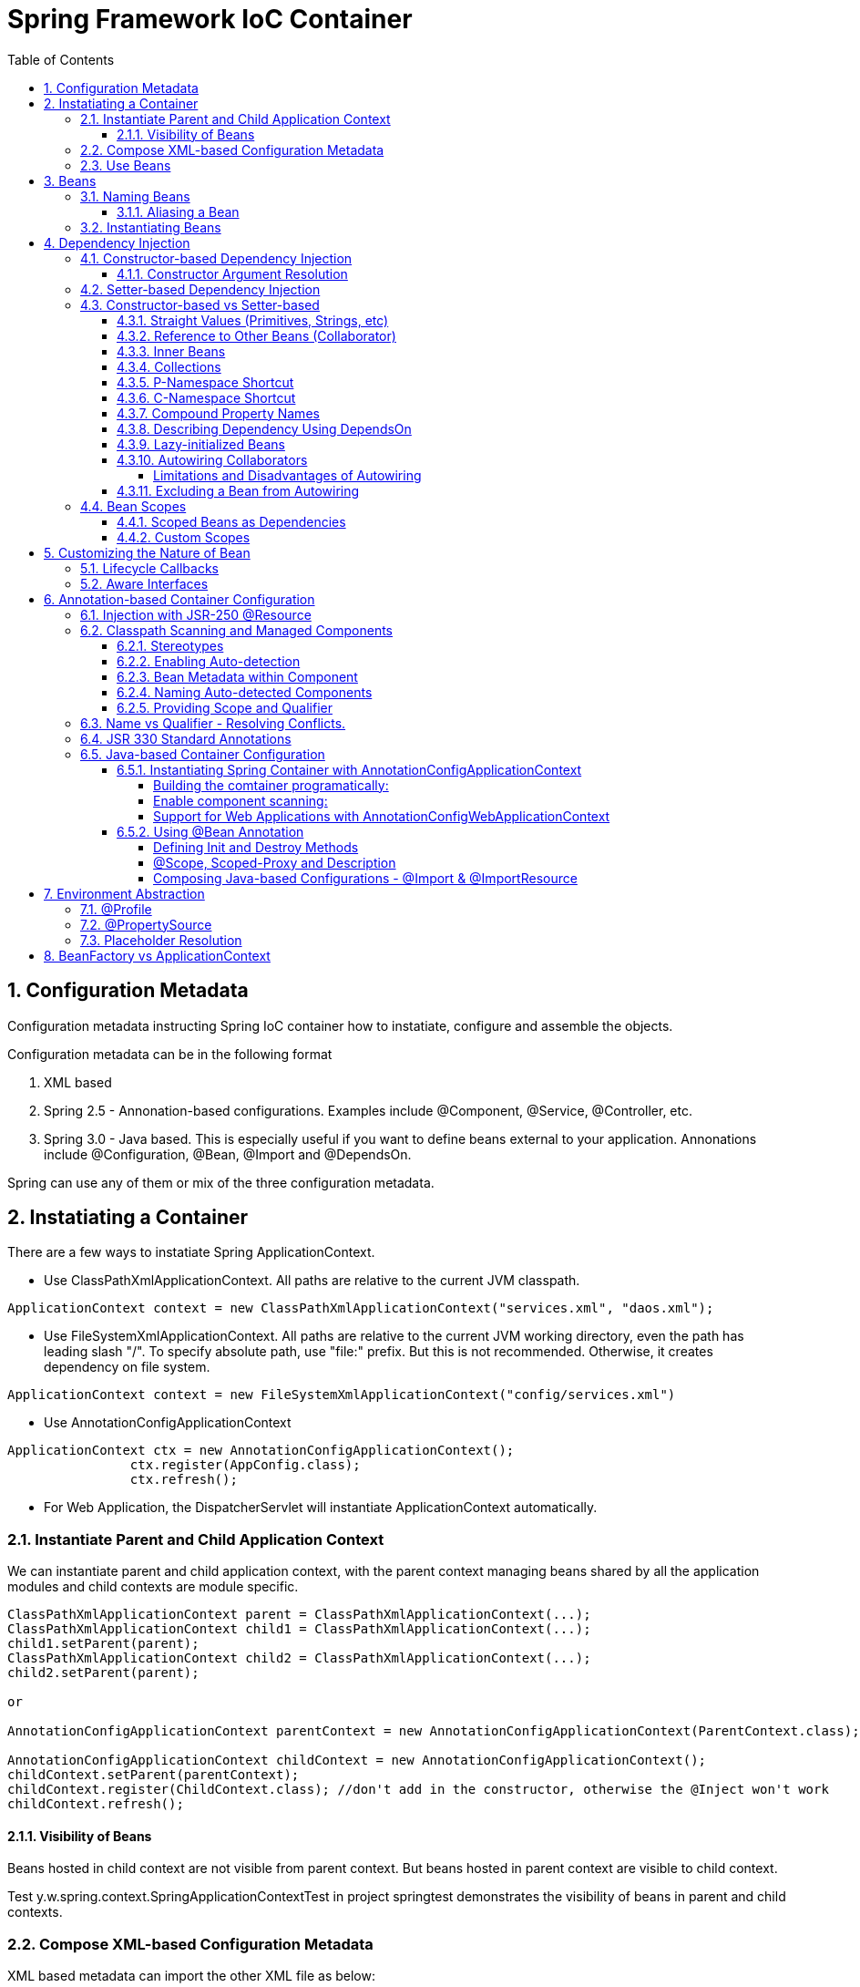 = Spring Framework IoC Container
:sectnums:
:toc:
:toclevels: 4
:toc-title: Table of Contents

== Configuration Metadata
Configuration metadata instructing Spring IoC container how to instatiate, configure and assemble the objects.

Configuration metadata can be in the following format

. XML based
. Spring 2.5 - Annonation-based configurations. Examples include @Component, @Service, @Controller, etc.
. Spring 3.0 - Java based. This is especially useful if you want to define beans external to your application. Annonations include @Configuration, @Bean, @Import and @DependsOn.

Spring can use any of them or mix of the three configuration metadata.

== Instatiating a Container

There are a few ways to instatiate Spring ApplicationContext.

* Use ClassPathXmlApplicationContext. All paths are relative to the current JVM classpath.
....
ApplicationContext context = new ClassPathXmlApplicationContext("services.xml", "daos.xml");
....
* Use FileSystemXmlApplicationContext. All paths are relative to the current JVM working directory, even the path has leading slash "/". To specify absolute path, use "file:" prefix. But this is not recommended. Otherwise, it creates dependency on file system.
....
ApplicationContext context = new FileSystemXmlApplicationContext("config/services.xml")
....
* Use AnnotationConfigApplicationContext
....
ApplicationContext ctx = new AnnotationConfigApplicationContext();
		ctx.register(AppConfig.class);
		ctx.refresh();
....
* For Web Application, the DispatcherServlet will instantiate ApplicationContext automatically.

=== Instantiate Parent and Child Application Context
We can instantiate parent and child application context, with the parent context managing beans shared by all the application modules and child contexts are module specific.

....
ClassPathXmlApplicationContext parent = ClassPathXmlApplicationContext(...);
ClassPathXmlApplicationContext child1 = ClassPathXmlApplicationContext(...);
child1.setParent(parent);
ClassPathXmlApplicationContext child2 = ClassPathXmlApplicationContext(...);
child2.setParent(parent);

or

AnnotationConfigApplicationContext parentContext = new AnnotationConfigApplicationContext(ParentContext.class);

AnnotationConfigApplicationContext childContext = new AnnotationConfigApplicationContext();
childContext.setParent(parentContext);
childContext.register(ChildContext.class); //don't add in the constructor, otherwise the @Inject won't work
childContext.refresh();
....

==== Visibility of Beans
Beans hosted in child context are not visible from parent context. But beans hosted in parent context are visible to child context.

Test y.w.spring.context.SpringApplicationContextTest in project springtest demonstrates the visibility of beans in parent and child contexts.

=== Compose XML-based Configuration Metadata
XML based metadata can import the other XML file as below:

[source,xml]
----
<beans>
    <import resource="services.xml"/>
    <import resource="resources/messageSource.xml"/>
    <import resource="/resources/themeSource.xml"/>

    <bean id="bean1" class="..."/>
    <bean id="bean2" class="..."/>
</beans>
----

All location paths are relative to the definition file doing the importing, so services.xml must be in the same directory or classpath location as the file doing the importing, while messageSource.xml and themeSource.xml must be in a resources location below the location of the importing file. As you can see, a leading slash is ignored. However, given that these paths are relative, it is better form not to use the slash at all. The contents of the files being imported, including the top level <beans/> element, must be valid XML bean definitions, according to the Spring Schema.

=== Use Beans
The beans can be retrieved as below:

....
ClassA a = ctx.getBean("beanName", ClassA.class);
ClassA a = ctx.getBean(ClassA.class); // if only one instance
ClassA a = ctx.getBean("beanName");
....

Calling application context to get beans creates dependency on Spring framework. Indeed, your application code should have no calls to the getBean() method at all and thus have no dependency on Spring APIs at all.

== Beans
A bean is any Java object which is instantiated, initialized, and assembled by Spring IoC container. Also, any object created outside the container can be registered as a bean to be managed by the application context.

Beans that are singleton-scoped and set to be pre-instantiated (the default) are created when the container is created. Scopes are defined in Bean Scopes. Otherwise, the bean is created only when it is requested. Creation of a bean potentially causes a graph of beans to be created, as the bean’s dependencies and its dependencies' dependencies (and so on) are created and assigned.

Properties of a bean include

. Class - fully qualified Java class.
. Name - name of the bean which must be unique in the IoC container.
. Scope - Bean scope which can be singleton, prototype, session, request, etc.
. Constructor arguments.
. Properties.
. Lazy initialization mode.
. Initialization method.
. Destruction method.

Register an object created outside the container:
....
ClassA a = new ClassA(); // created outside the container.

BeanFactory beanFactory = ctx.getBeanFactory();
beanFactory.registerSingleton(a);
....

=== Naming Beans
Every bean has one or more identifiers. These identifiers must be unique within the container that hosts the bean. In a bean definition itself, you can supply more than one name for the bean, by using a combination of up to one name specified by the id attribute and any number of other names in the name attribute

. In XML-based configuration metadata, you can use id attribute, the name attribute or both to specify the bean identifiers.
. Id attribute specifies exactly one id.
. Name can have special characters.
. Name attribute can have multiple names, separated by comma or semicolon or white space.
. Id and name are not mandatory. In abscence of id and name, the container will generate a unique name for the bean.
. The convention is to use the standard Java convention for instance field names when naming beans. That is, bean names start with a lowercase letter and are camel-cased from there.

==== Aliasing a Bean
Aliases can be assigned to beans outside the bean definition. Specifying all aliases where the bean is actually defined is not always adequate, however. It is sometimes desirable to introduce an alias for a bean that is defined elsewhere.

....
<alias name="myApp-dataSource" alias="subsystemA-dataSource"/>
<alias name="myApp-dataSource" alias="subsystemB-dataSource"/>
....

=== Instantiating Beans
Bean can be instantiated in two ways:

. container calls the constructor reflectively to create an instance. This is equivalent to Java code with the new operator.
. container invokes a static factory method on a class to create the bean.

[source]
----
<bean name="bean1" class="y.w.Example"/>                                      // <1>
<bean id="bean2" class="y.w.ClientService"  factory-method="createInstance"/> // <2>

where

public class ClientService {
private static ClientService clientService = new ClientService();
    private ClientService() {}

    public static ClientService createInstance() {                          // <3>
        return clientService;
    }
}

<bean id="serviceLocator" class="examples.DefaultServiceLocator" />
<bean id="clientService" factory-bean="serviceLocator"
                         factory-method="createClientServiceInstance"/>     // <4>
----
<1> Instantiate bean with constructor.
<2> Instantiate bean by invoking the static factor method.
<3> Factory method.
<4> Calls a bean's factory method to instantiate a bean.

== Dependency Injection
Objects define dependencies through

. constructor arguments.
. arguments to factory method.
. properties that are set on the object after it is instantiated.

The container then injects the dependencies when it creates the bean. This is called Inversion of Control (IoC), or DI (Dependency Injection).

=== Constructor-based Dependency Injection
Constructor-based DI is accomplished by the container invoking a constructor with a number of arguments, each representing a dependency. Calling a static factory method with specific arguments to construct the bean is nearly equivalent, and this discussion treats arguments to a constructor and to a static factory method similarly.

==== Constructor Argument Resolution

* Matching the argument's type in the same order in which those arguments are supplied to the constructor.

....
<beans>
    <bean id="beanOne" class="x.y.ThingOne">
        <constructor-arg ref="beanTwo"/>                        <1>
        <constructor-arg ref="beanThree"/>
    </bean>
    <bean id="beanTwo" class="x.y.ThingTwo"/>
    <bean id="beanThree" class="x.y.ThingThree"/>

    <bean id="exampleBean" class="examples.ExampleBean">        <2>
        <constructor-arg type="int" value="7500000"/>
        <constructor-arg type="java.lang.String" value="42"/>
    </bean>
</beans>
....
<1> Matching argument types.
<2> For simple types, matching argument types by explicitly specifying types.

* Constructor Argument Index
....
<bean id="exampleBean" class="examples.ExampleBean">
    <constructor-arg index="0" value="7500000"/>
    <constructor-arg index="1" value="42"/>
</bean>
....

* Constructor Argument Name
....
<bean id="exampleBean" class="examples.ExampleBean">
    <constructor-arg name="years" value="7500000"/>
    <constructor-arg name="ultimateAnswer" value="42"/>
</bean>
....
Keep in mind that, to make this work out of the box, your code must be compiled with the debug flag enabled so that Spring can look up the parameter name from the constructor. If you cannot or do not want to compile your code with the debug flag, you can use the @ConstructorProperties JDK annotation to explicitly name your constructor arguments. The sample class would then have to look as follows:
....
public class ExampleBean {
    ...
    @ConstructorProperties({"years", "ultimateAnswer"})      <1>
    public ExampleBean(int years, String ultimateAnswer) {
        this.years = years;
        this.ultimateAnswer = ultimateAnswer;
    }
}
....
<1> Assign names to constructor arguments so that they can be used in the bean definition.

=== Setter-based Dependency Injection
Setter-based DI is accomplished by the container calling setter methods on your beans after invoking a no-argument constructor or a no-argument static factory method to instantiate your bean.

=== Constructor-based vs Setter-based

. it is a good rule of thumb to use constructors for mandatory dependencies and setter methods or configuration methods for optional dependencies.
. constructor injection with programmatic validation of arguments is preferable.
. constructor injection lets you implement application components as immutable objects and ensures that required dependencies are not null.
. Setter injection should primarily only be used for optional dependencies that can be assigned reasonable default values within the class.

==== Straight Values (Primitives, Strings, etc)
. The value attribute of the <property/> element specifies a property or constructor argument as a human-readable string representation.
. Spring’s [white blue-background]#conversion service# is used to convert these values from a String to the actual type of the property or argument.

....
<bean id="myDataSource" class="org.apache.commons.dbcp.BasicDataSource" destroy-method="close">
    <property name="driverClassName" value="com.mysql.jdbc.Driver"/>
    <property name="url" value="jdbc:mysql://localhost:3306/mydb"/>
    <property name="username" value="root"/>
    <property name="password" value="masterkaoli"/>
</bean>
....
==== Reference to Other Beans (Collaborator)
"ref" can be used to refer to another bean.

....
<bean id="accountService"  class="org.springframework.aop.framework.ProxyFactoryBean">
    <property name="target">
        <ref parent="accountService"/>                      <1>
    </property>
</bean>
....
<1> accountService is a bean defined elsewhere.

==== Inner Beans
....
<bean id="outer" class="...">
    <property name="target">
        <bean class="com.example.Person"> <!-- this is the inner bean -->
            <property name="name" value="Fiona Apple"/>
            <property name="age" value="25"/>
        </bean>
    </property>
</bean>
....

==== Collections
....
<bean id="moreComplexObject" class="example.ComplexObject">
    <!-- results in a setAdminEmails(java.util.Properties) call -->
    <property name="adminEmails">
        <props>
            <prop key="administrator">administrator@example.org</prop>
            <prop key="support">support@example.org</prop>
            <prop key="development">development@example.org</prop>
        </props>
    </property>
    <!-- results in a setSomeList(java.util.List) call -->
    <property name="someList">
        <list>
            <value>a list element followed by a reference</value>
            <ref bean="myDataSource" />
        </list>
    </property>
    <!-- results in a setSomeMap(java.util.Map) call -->
    <property name="someMap">
        <map>
            <entry key="an entry" value="just some string"/>
            <entry key ="a ref" value-ref="myDataSource"/>
        </map>
    </property>
    <!-- results in a setSomeSet(java.util.Set) call -->
    <property name="someSet">
        <set>
            <value>just some string</value>
            <ref bean="myDataSource" />
        </set>
    </property>
</bean>
....

==== P-Namespace Shortcut
The p-namespace shortcut can be used to describe property values.
....
<beans>
    <bean name="john-classic" class="com.example.Person">    <1>
        <property name="name" value="John Doe"/>
        <property name="spouse" ref="jane"/>
    </bean>

    <bean name="john-modern" class="com.example.Person"     <2>
        p:name="John Doe"
        p:spouse-ref="jane"/>                               <3>

    <bean name="jane" class="com.example.Person" p:name="Jane Doe"/>
</beans>
....
<1> classic way to describe properties
<2> Use p-namespace to describe properties
<3> Use p-namespace to describe reference to beans (a trailing -ref for bean references)

==== C-Namespace Shortcut
The c-namespace allows inline attributes for configuring the constructor arguments.
....
    <bean id="beanOne" class="x.y.ThingOne" c:thingTwo-ref="beanTwo"
             c:thingThree-ref="beanThree"                  <1>
             c:email="something@somewhere.com"/>           <2>
....
<1> describes reference to a bean, a trailing -ref for bean references.
<2> describes an argument.

==== Compound Property Names
....
<bean id="something" class="things.ThingOne">
    <property name="fred.bob.sammy" value="123" />     <1>
</bean>
....
<1> this is the same as expression in Java: *something.fred.bob.sammy = "123"*

==== Describing Dependency Using DependsOn
If a bean is a dependency of another bean, that usually means that one bean is set as a property of another. Typically you accomplish this with the <ref/> element in XML-based configuration metadata. However, sometimes dependencies between beans are less direct. An example is when a static initializer in a class needs to be triggered, such as for database driver registration. The depends-on attribute can explicitly force one or more beans to be initialized before the bean using this element is initialized.

....
<bean id="beanOne" class="ExampleBean" depends-on="manager,accountDao">
    <property name="manager" ref="manager" />
</bean>

<bean id="manager" class="ManagerBean" />
<bean id="accountDao" class="x.y.jdbc.JdbcAccountDao" />
....

==== Lazy-initialized Beans
By default, ApplicationContext implementations eagerly create and configure all singleton beans as part of the initialization process. Generally, this pre-instantiation is desirable, because errors in the configuration or surrounding environment are discovered immediately, as opposed to hours or even days later. When this behavior is not desirable, you can prevent pre-instantiation of a singleton bean by marking the bean definition as being lazy-initialized. A lazy-initialized bean tells the IoC container to create a bean instance when it is first requested, rather than at startup.

....
<bean id="lazy" class="com.something.ExpensiveToCreateBean" lazy-init="true"/>
....

==== Autowiring Collaborators

.Autowiring Modes
|===
|Mode |Explanation

|no
|(default) No autowiring

|byName
|Autowiring by property name.

|byType
|Lets a property be autowired if exactly one bean of the property type exists in the container. If more than one exists, a fatal exception is thrown, which indicates that you may not use byType autowiring for that bean

|constructor
|Analogous to byType but applies to constructor arguments. If there is not exactly one bean of the constructor argument type in the container, a fatal error is raised.
|===

===== Limitations and Disadvantages of Autowiring
. Explicit dependencies in property and constructor-arg settings always override autowiring.
. You cannot autowire simple properties such as primitives, Strings, and Classes, by design.
. Autowiring is less exact than explicit wiring.
. Multiple bean definitions within the container may match the type specified by the setter method or constructor argument to be autowired. If no unique bean definition is available, an exception is thrown.

==== Excluding a Bean from Autowiring
....
<bean name="beanName" ... autowire-candidate=false />
....

=== Bean Scopes

.Bean Scope
[width="90%",cols="30%,70%",align="left",options="header"]
|===
|Scope | Description

|singleton
|(Default) Scopes a single bean definition to a single object instance for each Spring IoC container.
|prototype
|Scopes a single bean definition to any number of object instances.

|request
|Scopes a single bean definition to the lifecycle of a single HTTP request.

|session
|Scopes a single bean definition to the lifecycle of a single HTTP session.

|application
|Scopes a single bean definition to the lifecycle of a Servletcontext.

|websocket
|Scopes a single bean definition to the lifecycle of a Websocket.
|===

==== Scoped Beans as Dependencies
If you want to inject (for example) an HTTP request-scoped bean into another bean of a longer-lived scope, you may choose to inject an AOP proxy in place of the scoped bean. That is, you need to inject a proxy object that exposes the same public interface as the scoped object but that can also retrieve the real target object from the relevant scope (such as an HTTP request) and delegate method calls onto the real object.

....
<bean id="userPreferences" class="com.something.UserPreferences" scope="session">  <1>
    <aop:scoped-proxy/>                                                            <2>
</bean>

<bean id="userManager" class="com.something.UserManager">                          <3>
    <property name="userPreferences" ref="userPreferences"/>
</bean>
....
<1> bean userPreferences is session scoped.
<2> an aop proxy is created and injected into userManager.
<3> bean userManager is a singleton which lives the whole life of the application. At certain point, the reference to userPreferences is no longer valid. So there needs to be a way to get a new instance of userPreferences. That's where aop scoped-proxy comes in to play.

The container injects this proxy object into the userManager bean, which is unaware that this UserPreferences reference is a proxy. In this example, when a UserManager instance invokes a method on the dependency-injected UserPreferences object, it is actually invoking a method on the proxy. The proxy then fetches the real UserPreferences object from (in this case) the HTTP Session and delegates the method invocation onto the retrieved real UserPreferences object.

Same configuration with Java configuration:
....
@Configuration
@EnableWebMvc
@ComponentScan("test.server")
public class AppConfig extends WebMvcConfigurerAdapter {

    @Bean(scope = DefaultScopes.SESSION)
    @ScopedProxy
    public Person getPerson() {
        return new Person();
    }
}
....

See a test y.w.spring.context.SpringApplicationContextTest in springtest project.

==== Custom Scopes
The scope can be customized as well.

== Customizing the Nature of Bean
=== Lifecycle Callbacks
The bean can implement certain interfaces to join the bean lifecycle.

. Initializing callback: InitializingBean - method afterPropertiesSet()
. Destruction callback: DisposableBean - method destroy()

Alternatively, add methods init(), dispose(), or destroy() and specify these methods in the bean definitions.

....
<bean id="customerService" class="y.w.CustomerService"
    init-method="initIt" destroy-method="cleanUp">
    <property name="message" value="someValue" />
</bean>
....

Alternatively, annotated methods with the following annotations:
. @PostConstruct
. @PreDestroy

....
public class CachingMovieLister {
    @PostConstruct
    public void populateMovieCache() {
        // populates the movie cache upon initialization...
    }
    @PreDestroy
    public void clearMovieCache() {
        // clears the movie cache upon destruction...
    }
}
....

=== Aware Interfaces
. ApplicationContextAware
. ApplicationEventPublisherAware
. BeanClassLoaderAware
. BeanFactoryAware
. BeanNameAware
. BootstrapContextAware
. LoadTimeWeaverAware
. MessageSourceAware
. NotficationPublisherAware
. ResourceLoaderAware
. ServletConfigAware
. ServletContextAware

== Annotation-based Container Configuration
[NOTE]
====
Annotation injection is performed before XML injection. Thus, the XML configuration overrides the annotations for properties weired through both approaches.
====

To register annotation based configuration:
....
<beans>
    <context:annotation-config/>
    ...
</beans>
....

* @Required - indicates that the affected bean property must be populated at configuration time. Deprecated as of Spring Framework 5.1, in favor of using constructor injection for required settings.
* @Autowired - applicable to constructors and traditional methods. Not necessary if only one constrcutor.
* @Autowired(required = false) - by default, it fails when no matching candidate beans are available. This behavior can be changed by specifying "required = false". A non-required method will not be called at all if its dependency (or one of its dependencies in case of multiple arguments) is not available.
* @Primary - because autowiring by type may lead to multiple candidates. @Primary can be used to indicate one bean as the primary candidate for autowiring to resolve the conflict.
....
@Configuration
public class MovieConfiguration {
    @Bean
    @Primary
    public MovieCatalog beanOne() { ... }

    @Bean
    public MovieCatalog beanTwo() { ... }
}

XML format:
    <context:annotation-config/>
    <bean class="example.SimpleMovieCatalog" primary="true" />
    <bean class="example.SimpleMovieCatalog" />
....

* @Qualifier - assigns a qualifier id to a bean and use the qualifier along with the @Autowire.
....
public class MovieRecommender {
    @Autowired
    public void prepare(@Qualifier("main") MovieCatalog movieCatalog,      <1>
            CustomerPreferenceDao customerPreferenceDao) {
        ...
    }
}

Bean definitions:
    <bean class="example.SimpleMovieCatalog">
        <qualifier value="main"/>                                          <2>
    </bean>
    <bean class="example.SimpleMovieCatalog">
        <qualifier value="action"/>
    </bean>
    <bean id="movieRecommender" class="example.MovieRecommender"/>
....
<1> autowire the bean based on qualifier "main"
<2> defines a bean with qualifier "main"

=== Injection with JSR-250 @Resource
@Resource can be used instead of @Autowired to inject dependency, in the same way as @Autowired.

=== Classpath Scanning and Managed Components
==== Stereotypes
Spring has a few stereotypes. Among them, @Component is a generic stereotype. Stereotypes includig @Repository, @Service, @Controller, @RestController, etc. are specialized stereotypes for particular purposes. They serve as marker for the processing tools or associating with aspects. As they carrying additional semantics, they are better choices for the generic @Component.

Also, these more specific stereotypes are the coposed annotations of @Component.

Spring can automatically detect stereotyped classes and register corresponding BeanDefinition instances with the ApplicationContext. All classes annotated with stereotypes are eligible for such auto-detection.

==== Enabling Auto-detection
To enable auto-detection, a class annotated with @Configuration, the so called configuration class, needs to add @ComponentScan annotation.

the @ComponentScan can have filters to include or exclude certain components.

....
@Configuration
@Configuration
@ComponentScan(basePackages = "y.w.basepackage",                                          <1>
        assignable = "y.w.BaseClass",                                                     <2>
        includeFilters = @Filter(type = FilterType.REGEX, pattern =".*Stub.*Repository"), <3>
        excludeFilters = @Filter(Repository.class))                                       <4>
public class AppConfig  {
    ...
}

XML:
    <context:component-scan base-package="org.example"/>                                  <5>

    <context:component-scan base-package="org.example">
        <context:include-filter type="regex" expression=".*Stub.*Repository"/>
        <context:exclude-filter type="annotation" expression="y.w.Repository"/>
    </context:component-scan>
....
<1> annotated with @ComponentScan to scan packages. It can also scan base classes.
<2> A base class that the target components are assignable to (extend or implement).
<3> inclusion filter
<4> exclusion filter
<5> Equivalence in XML configuration [blue white-background]#<context:component-scan># implies [blue white-background]#<context:annotation-config>#. So there is no need to specify it separately.

==== Bean Metadata within Component
Just as @Configuration configuration class does, a component class can also contribute bean metadata.
....
@Component
public class FactoryMethodComponent {
    @Bean
    @Qualifier("public")
    public TestBean publicInstance() {
        return new TestBean("publicInstance");
    }

    // use of a custom qualifier and autowiring of method parameters
    @Bean
    protected TestBean protectedInstance(
            @Qualifier("public") TestBean spouse,
            @Value("#{privateInstance.age}") String country) {
        TestBean tb = new TestBean("protectedInstance", 1);
        tb.setSpouse(spouse);
        tb.setCountry(country);
        return tb;
    }

    @Bean
    private TestBean privateInstance() {
        return new TestBean("privateInstance", i++);
    }

    @Bean
    @RequestScope
    public TestBean requestScopedInstance() {
        return new TestBean("requestScopedInstance", 3);
    }
}
....
This component is not only a component of FactoryMethodComponent, it but also defines a bean publicInstance with a qualifier "public". In terms of this perspective, it is just like a configuration class annotated with @Configuration. But [blue white-background]#there ARE differences# between beans defined in @Component and beans defined in @Configuration.

. @Bean defined in @Component [blue white-background]#are not enhanced with CGLIB# to intercept the invocation of the methods and fields.
. Invoking a method or field in a @Bean method within a plain @Component class has standard Java semantics, with no special CGLIB processing or other constraints applying.
. @Bean defined in @Configuration has CGLIB proxying. CGLIB proxying is the means by which invoking methods or fields within @Bean methods in @Configuration classes creates bean metadata references to collaborating objects. Such methods are not invoked with normal Java semantics but rather go through the container in order to provide the usual lifecycle management and proxying of Spring beans, even when referring to other beans through programmatic calls to @Bean methods.

==== Naming Auto-detected Components
When a component is auto detected, its bean name is generated by the BeanNameGenerator strategy known to that scanner. By default, the bean name will be assigned the following way:

* the default bean name is the uncapitalized non-qualified class name. For example, class SimpleService will have bean name "simpleService".
* the bean name will be name value if it is provided in the component annotation.
....
@Service("myMovieLister")                           <1>
public class SimpleMovieLister {
    // ...
}
....
<1> The @Service component is given a name "myMovieLister", which will be bean name.

The @ComponentScan can also has an arugment providing a name generator.
....
@Configuration
@ComponentScan(basePackages = "y.w", nameGenerator = MyNameGenerator.class)
public class AppConfig {
    ...
}
....

==== Providing Scope and Qualifier
....
@Scope("prototype")
@Repository
@Qualifier("movieFinder")
public class MovieFinderImpl implements MovieFinder {
    // ...
}
....

=== Name vs Qualifier - Resolving Conflicts.
There are conflicts below. Spring doesn't know how to resolve them. Exception will be thrown.

image::images/Autowire_conflicts.png[@Autowire Can't Resolve Conflicts]

Fixing the conflicts by assigning different names to beans.

image::images/Autowire_conflicts_fix1.png[Fix by Bean Names and Qualifiers]

Fixing the conflicts by Qualifiers at both side

image::images/Autowire_conflicts_fix2.png[Fix it by Qualifiers]

https://www.logicbig.com/tutorials/spring-framework/spring-core/inject-bean-by-name.html[Sources of Diagrams - LogicBig].

=== JSR 330 Standard Annotations
Starting with Spring 3.0, Spring offers support for JSR-330 standard annotations (Dependency Injection). Those annotations are scanned in the same way as the Spring annotations.

[NOTE]
====
....
<dependency>
    <groupId>javax.inject</groupId>
    <artifactId>javax.inject</artifactId>
    <version>1</version>
</dependency>
....
====

|===
|Spring |JSR 330

|@Autowired
|@Inject

|@Autowired (required = false)
|@Inject with @Nullable on parameters

|@Component
|@Named, @ManagedBean

|default "singleton"
|default "prototype". For singleton, @Singleton

|@Qualifier
|@Qualifier / @Named
|===

=== Java-based Container Configuration
* @Bean - it is used to indicate that a method instantiates, configures, and initializes a new object to be managed by the Spring IoC container.
* @Bean can be used to annotate any methods with any Spring @Component. However, they are most often used with @Configuration beans.
* @Configuration - annotating a class with @Configuration indicates that its primary purpose is as a source of bean definitions.
* @Configuration classes let inter-bean dependencies be defined by calling other @Bean methods in the same class.

* Full mode - @Bean in a @Configuration class is called a full mode. Inter-bean dependencies are allowed in full mode.
* Lite mode - @Bean in non-@Configuration class is called a lite mode. In such scenarios, @Bean methods are a general-purpose factory method mechanism, without any special runtime semantics - no CFLIB subclassing is applied.

==== Instantiating Spring Container with AnnotationConfigApplicationContext
AnnotationConfigApplicationContext can accept not only classes annotated with @Configuration but also plain @Component classes annotated with some JSR-330 metadata.

* When @Configuration classes are provided as input, the @Configuration class itself is registered as a bean definition and all declared @Bean methods within the class are also registered as bean definitions.

* When @Component and JSR-330 classes are provided, they are registered as bean definitions, and it is assumed that DI metadata such as @Autowired or @Inject are used within those classes where necessary.

As mentioned earlier, AnnotationConfigApplicationContext is not limited to working only with @Configuration classes. Any @Component or JSR-330 annotated class may be supplied as input to the constructor, as the following example shows:

....
ApplicationContext ctx = new AnnotationConfigApplicationContext(
    MyServiceImpl.class,
    Dependency1.class,              // <1>
    Dependency2.class);
....
<1> Dependencies might be @Component which has annotations as @Autowired.

===== Building the comtainer programatically:
....
AnnotationConfigApplicationContext ctx = new AnnotationConfigApplicationContext();
    ctx.register(AppConfig.class, OtherConfig.class);
    ctx.register(AdditionalConfig.class);
    ctx.refresh();
    MyService myService = ctx.getBean(MyService.class);
    myService.doStuff();
....

===== Enable component scanning:
....
@Configuration
@ComponentScan(basePackages = "com.acme")
public class AppConfig  {
    ...
}
....

or

....
AnnotationConfigApplicationContext ctx = new AnnotationConfigApplicationContext();
    ctx.scan("com.acme");
....

===== Support for Web Applications with AnnotationConfigWebApplicationContext
A WebApplicationContext variant of AnnotationConfigApplicationContext is available with AnnotationConfigWebApplicationContext. You can use this implementation when configuring the Spring ContextLoaderListener servlet listener, Spring MVC DispatcherServlet, and so forth.

*Configuring a typical web applicaiton*
[source,xml]
----
<web-app>
    <!-- Configure ContextLoaderListener to use AnnotationConfigWebApplicationContext
        instead of the default XmlWebApplicationContext -->
    <context-param>
        <param-name>contextClass</param-name>
        <param-value>
            org.springframework.web.context.support.AnnotationConfigWebApplicationContext
        </param-value>
    </context-param>

    <!-- Configuration locations must consist of one or more comma- or space-delimited
        fully-qualified @Configuration classes. Fully-qualified packages may also be
        specified for component-scanning -->
    <context-param>
        <param-name>contextConfigLocation</param-name>
        <param-value>com.acme.AppConfig</param-value>
    </context-param>

    <!-- Bootstrap the root application context as usual using ContextLoaderListener -->
    <listener>
        <listener-class>org.springframework.web.context.ContextLoaderListener</listener-class>
    </listener>

    <!-- Declare a Spring MVC DispatcherServlet as usual -->
    <servlet>
        <servlet-name>dispatcher</servlet-name>
        <servlet-class>org.springframework.web.servlet.DispatcherServlet</servlet-class>
        <!-- Configure DispatcherServlet to use AnnotationConfigWebApplicationContext
            instead of the default XmlWebApplicationContext -->
        <init-param>
            <param-name>contextClass</param-name>
            <param-value>
                org.springframework.web.context.support.AnnotationConfigWebApplicationContext
            </param-value>
        </init-param>
        <!-- Again, config locations must consist of one or more comma- or space-delimited
            and fully-qualified @Configuration classes -->
        <init-param>
            <param-name>contextConfigLocation</param-name>
            <param-value>com.acme.web.MvcConfig</param-value>
        </init-param>
    </servlet>

    <!-- map all requests for /app/* to the dispatcher servlet -->
    <servlet-mapping>
        <servlet-name>dispatcher</servlet-name>
        <url-pattern>/app/*</url-pattern>
    </servlet-mapping>
</web-app>
----

==== Using @Bean Annotation
To declare a bean, you can annotate a method with @Bean. The bean name will be the same as the method name.

* @Bean is used on method to register a bean with ApplicationContext. The bean name is the same as the method name.
* @Bean-annotated method can have arbitrary number of arguments that describes the dependencies required to build that bean. The resolution mechanism is pretty much the same as constructor based dependency injection.

===== Defining Init and Destroy Methods
....
@Configuration
public class AppConfig {
    @Bean(initMethod = "init", destroyMethod = "cleanup")
    public BeanOne beanOne() {
        return new BeanOne();
    }
}
....

[NOTE]
====
If a bean has public close() and shutdown() methods, they will be ,[blue white-background]#automatically enlisted# as init and destroy methods.

Or, [blue white-background]#@Bean(destroyMethod="")# will disable this feature.
====

===== @Scope, Scoped-Proxy and Description
....
@Configuration
public class ChildContextConfig
{
    @Bean
    @Scope(proxyMode = ScopedProxyMode.TARGET_CLASS, value = "prototype")    <1>
    public TestBeans.ScopedBean scopedBean()
    {
        return new TestBeans.ScopedBean();
    }

    @Bean({"dataSource", "subsystemA-dataSource", "subsystemB-dataSource"})  <2>
    @Description("Provides a basic example of a bean")                       <3>
    @Scope("prototype")                                                      <4>
    public DataSource dataSource() {
        // instantiate, configure and return DataSource bean...
    }
}
....
<1> Specify scope and proxy
<2> Specify aliases
<3> Add description
<4> Scopes the bean

===== Composing Java-based Configurations - @Import & @ImportResource
....
@Configuration
@Import({ServiceConfig.class, RepositoryConfig.class})                      <1>
@ImportResource("classpath:/y/w/bean-config.xml")                           <2>
public class SystemTestConfig {
    @Bean
    public DataSource dataSource() {
        // return new DataSource
    }
}
....
<1> Import other Java configurations.
<2> Import bean definitions from XML format.

== Environment Abstraction

The Environment interface is an abstraction integrated in the container that models two key aspects of the application environment: [blue white-background]#profiles# and [blue white-background]#properties#.

=== @Profile
....
@Configuration
public class AppConfig {
    @Bean("dataSource")
    @Profile("production")
    public DataSource jndiDataSource() throws Exception {
    }
}

Or

<beans profile="production" ...>
    <jee:jndi-lookup id="dataSource" jndi-name="java:comp/env/jdbc/datasource"/>
</beans>
....

=== @PropertySource
....
@Configuration
@PropertySource("classpath:/com/myco/app.properties")                            <1>
public class AppConfig {
}
....
<1> Load properties from a properties file.

....
@Configuration
@PropertySource("classpath:/com/${my.placeholder:default/path}/app.properties")  <1>
public class AppConfig {
    @Autowired
    Environment env;

    @Bean
    public TestBean testBean() {
        TestBean testBean = new TestBean();
        testBean.setName(env.getProperty("testbean.name"));
        return testBean;
    }
}
....
<1> Placeholder ${...} is resolved with properties already loaded.

=== Placeholder Resolution
[NOTE]
====
Placeholder ${customer}

<beans>
<import resource="com/bank/service/${customer}-config.xml"/>
</beans>
====

== BeanFactory vs ApplicationContext

|===
|HFeature |BeanFactory |ApplicationContext

|Bean instantiation/wiring
|Yes
|Yes

|Integrated lifecycle management
|No
|Yes

|Automatic BeanPostProcessor registration
|No
|Yes

|Automatic BeanFactoryPostProcessor registration
|No
|Yes

|Convenient MessageSource access (for internalization)
|No
|Yes

|Built-in ApplicationEvent publication mechanism
|No
|Yes
|===
